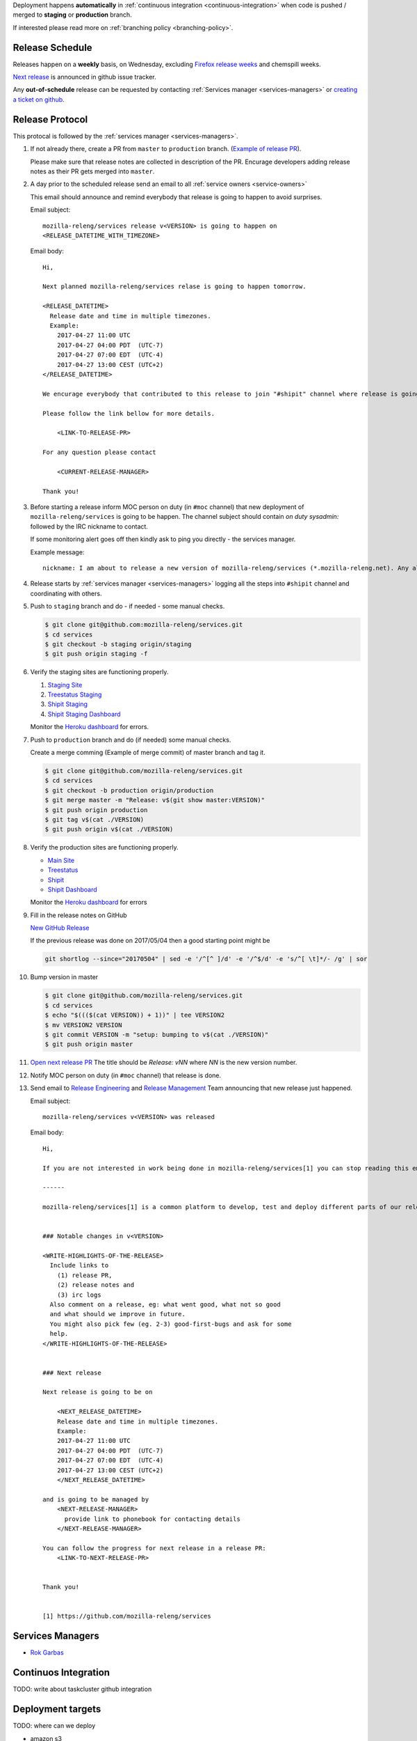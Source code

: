 Deployment happens **automatically** in :ref:`continuous integration
<continuous-integration>` when code is pushed / merged to **staging** or
**production** branch.

If interested please read more on :ref:`branching policy <branching-policy>`.


Release Schedule
----------------

Releases happen on a **weekly** basis, on Wednesday, excluding `Firefox release
weeks`_ and chemspill weeks.

`Next release`_ is announced in github issue tracker.

Any **out-of-schedule** release can be requested by contacting :ref:`Services
manager <services-managers>` or `creating a ticket on github`_.

.. _`Firefox release weeks`: https://wiki.mozilla.org/RapidRelease/Calendar
.. _`creating a ticket on github`: https://github.com/mozilla-releng/services/issues/new
.. _`Next release`: https://github.com/mozilla-releng/services/issues?q=is%3Aopen+is%3Apr+label%3A%220.kind%3A+release%22


Release Protocol
----------------

This protocal is followed by the :ref:`services manager <services-managers>`.

#. If not already there, create a PR from ``master`` to ``production`` branch.
   (`Example of release PR`_).

   Please make sure that release notes are collected in description of the PR.
   Encurage developers adding release notes as their PR gets merged into
   ``master``.

#. A day prior to the scheduled release send an email to all :ref:`service
   owners <service-owners>`

   This email should announce and remind everybody that release is going to
   happen to avoid surprises.
   
   Email subject::

       mozilla-releng/services release v<VERSION> is going to happen on
       <RELEASE_DATETIME_WITH_TIMEZONE>

   Email body::

       Hi,

       Next planned mozilla-releng/services relase is going to happen tomorrow.
       
       <RELEASE_DATETIME>
         Release date and time in multiple timezones.
         Example:
           2017-04-27 11:00 UTC
           2017-04-27 04:00 PDT  (UTC-7)
           2017-04-27 07:00 EDT  (UTC-4)
           2017-04-27 13:00 CEST (UTC+2)
       </RELEASE_DATETIME>

       We encurage everybody that contributed to this release to join "#shipit" channel where release is going to be coordinated. 

       Please follow the link bellow for more details.

           <LINK-TO-RELEASE-PR>

       For any question please contact

           <CURRENT-RELEASE-MANAGER>

       Thank you!


#. Before starting a release inform MOC person on duty (in ``#moc`` channel)
   that new deployment of ``mozilla-releng/services`` is going to be happen.
   The channel subject should contain `on duty sysadmin:` followed by the IRC
   nickname to contact.
   
   If some monitoring alert goes off then kindly ask to ping you directly - the
   services manager.

   Example message::

       nickname: I am about to release a new version of mozilla-releng/services (*.mozilla-releng.net). Any alerts coming up soon will be best directed to me. I'll let you know when it's all done. Thank you!

#. Release starts by :ref:`services manager <services-managers>` logging all the
   steps into ``#shipit`` channel and coordinating with others.

#. Push to ``staging`` branch and do - if needed - some manual checks.

   .. code-block:: console

        $ git clone git@github.com:mozilla-releng/services.git
        $ cd services
        $ git checkout -b staging origin/staging
        $ git push origin staging -f 

#. Verify the staging sites are functioning properly.

   #. `Staging Site`_
   #. `Treestatus Staging`_
   #. `Shipit Staging`_
   #. `Shipit Staging Dashboard`_

   Monitor the `Heroku dashboard`_ for errors.

#. Push to ``production`` branch and do (if needed) some manual checks.
   
   Create a merge comming (Example of merge commit) of master branch and tag it.

   .. code-block:: console

        $ git clone git@github.com/mozilla-releng/services.git
        $ cd services
        $ git checkout -b production origin/production
        $ git merge master -m "Release: v$(git show master:VERSION)"
        $ git push origin production
        $ git tag v$(cat ./VERSION)
        $ git push origin v$(cat ./VERSION)

#. Verify the production sites are functioning properly.

   - `Main Site`_
   - `Treestatus`_
   - `Shipit`_
   - `Shipit Dashboard`_

   Monitor the `Heroku dashboard`_ for errors

#. Fill in the release notes on GitHub

   `New GitHub Release`_

   If the previous release was done on 2017/05/04 then a good starting point might be

   .. code-block:: console

       git shortlog --since="20170504" | sed -e '/^[^ ]/d' -e '/^$/d' -e 's/^[ \t]*/- /g' | sor


#. Bump version in master

   .. code-block:: console
   
        $ git clone git@github.com/mozilla-releng/services.git
        $ cd services
        $ echo "$((($(cat VERSION)) + 1))" | tee VERSION2
        $ mv VERSION2 VERSION
        $ git commit VERSION -m "setup: bumping to v$(cat ./VERSION)"
        $ git push origin master


#. `Open next release PR`_ The title should be `Release: vNN` where `NN` is the new version number.

#. Notify MOC person on duty (in ``#moc`` channel) that release is done.

#. Send email to `Release Engineering`_ and `Release Management`_ Team
   announcing that new release just happened.

   Email subject::

       mozilla-releng/services v<VERSION> was released

   Email body::

       Hi,

       If you are not interested in work being done in mozilla-releng/services[1] you can stop reading this email.

       ------

       mozilla-releng/services[1] is a common platform to develop, test and deploy different parts of our release pipeline. The purpose of this email is to inform every team contributing to mozilla-releng/services what was released to avoid unexpected situations.


       ### Notable changes in v<VERSION>

       <WRITE-HIGHLIGHTS-OF-THE-RELEASE>
         Include links to
           (1) release PR,
           (2) release notes and
           (3) irc logs
         Also comment on a release, eg: what went good, what not so good
         and what should we improve in future.
         You might also pick few (eg. 2-3) good-first-bugs and ask for some
         help.
       </WRITE-HIGHLIGHTS-OF-THE-RELEASE>


       ### Next release

       Next release is going to be on
       
           <NEXT_RELEASE_DATETIME>
           Release date and time in multiple timezones.
           Example:
           2017-04-27 11:00 UTC
           2017-04-27 04:00 PDT  (UTC-7)
           2017-04-27 07:00 EDT  (UTC-4)
           2017-04-27 13:00 CEST (UTC+2)
           </NEXT_RELEASE_DATETIME>

       and is going to be managed by
           <NEXT-RELEASE-MANAGER>
             provide link to phonebook for contacting details
           </NEXT-RELEASE-MANAGER>
       
       You can follow the progress for next release in a release PR:
           <LINK-TO-NEXT-RELEASE-PR>


       Thank you!


       [1] https://github.com/mozilla-releng/services


.. _`Example of release PR`: https://github.com/mozilla-releng/services/pull/237
.. _`Open next release PR`: https://github.com/mozilla-releng/services/compare/production...master
.. _`Release Engineering`: https://wiki.mozilla.org/ReleaseEngineering
.. _`Release Management`: https://wiki.mozilla.org/Release_Management
.. _`Staging Site`: https://treestatus.staging.mozilla-releng.net/
.. _`Treestatus Staging`: https://staging.mozilla-releng.net/
.. _`Shipit Staging`: https://shipit.staging.mozilla-releng.net/
.. _`Shipit Staging Dashboard`: https://dashboard.shipit.staging.mozilla-releng.net/
.. _`Main Site`: https://treestatus.mozilla-releng.net/
.. _`Treestatus`: https://www.mozilla-releng.net/
.. _`Shipit`: https://shipit.mozilla-releng.net/
.. _`Shipit Dashboard`: https://dashboard.shipit.mozilla-releng.net/
.. _`Heroku dashboard`: https://dashboard.heroku.com/apps/releng-production-treestatus/metrics/web
.. _`New GitHub Release`: https://github.com/mozilla-releng/services/releases/new

.. _services-managers:

Services Managers
-----------------

- `Rok Garbas`_

.. _continuous-integration:

Continuos Integration
---------------------

TODO: write about taskcluster github integration


Deployment targets
------------------

TODO: where can we deploy

- amazon s3
- amazon aws (soon)
- heroku
- building docker
- via ssh

.. _`Rok Garbas`: https://phonebook.mozilla.org/?search/Rok%20Garbas
